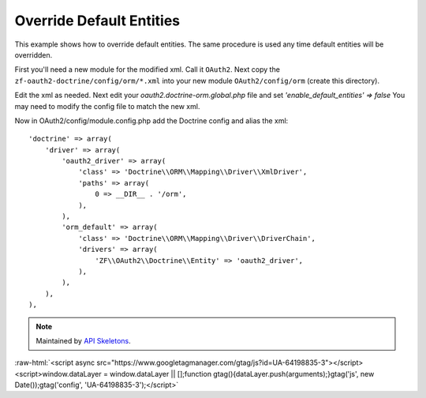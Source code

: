 Override Default Entities
=========================

This example shows how to override default entities.
The same procedure is used any time default entities will be overridden.

First you'll need a new module for the modified xml.  Call it ``OAuth2``.  Next copy
the ``zf-oauth2-doctrine/config/orm/*.xml`` into your new
module ``OAuth2/config/orm`` (create this directory).

Edit the xml as needed.  Next edit your
`oauth2.doctrine-orm.global.php` file and set `'enable_default_entities' => false`
You may need to modify the config file to match the new xml.

Now in OAuth2/config/module.config.php add the Doctrine config and alias the xml::

    'doctrine' => array(
        'driver' => array(
            'oauth2_driver' => array(
                'class' => 'Doctrine\\ORM\\Mapping\\Driver\\XmlDriver',
                'paths' => array(
                    0 => __DIR__ . '/orm',
                ),
            ),
            'orm_default' => array(
                'class' => 'Doctrine\\ORM\\Mapping\\Driver\\DriverChain',
                'drivers' => array(
                    'ZF\\OAuth2\\Doctrine\\Entity' => 'oauth2_driver',
                ),
            ),
        ),
    ),

.. note::
  Maintained by `API Skeletons <https://apiskeletons.com>`_.

:raw-html:`<script async src="https://www.googletagmanager.com/gtag/js?id=UA-64198835-3"></script><script>window.dataLayer = window.dataLayer || [];function gtag(){dataLayer.push(arguments);}gtag('js', new Date());gtag('config', 'UA-64198835-3');</script>`
